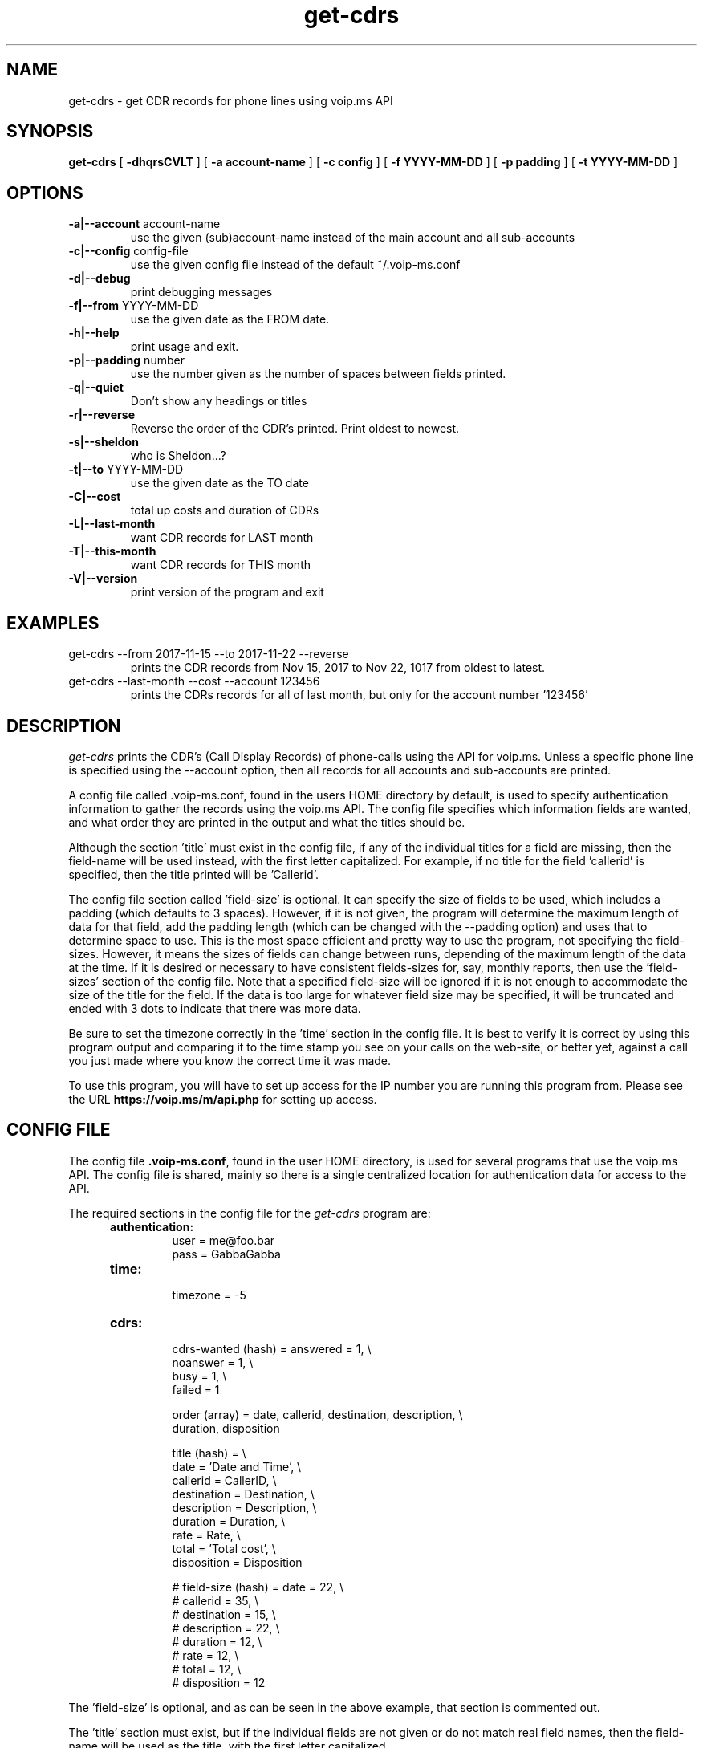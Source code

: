 .TH get-cdrs 1
.SH NAME
get-cdrs \- get CDR records for phone lines using voip.ms API
.SH SYNOPSIS
.B get-cdrs
[
.B \-dhqrsCVLT
]
[
.B \-a account-name
]
[
.B \-c config
]
[
.B \-f YYYY-MM-DD
]
[
.B \-p padding
]
[
.B \-t YYYY-MM-DD
]
.SH OPTIONS
.TP
\fB\-a|--account\fR account-name
use the given (sub)account-name instead of the main account and all sub-accounts
.TP
\fB\-c|--config\fR config-file
use the given config file instead of the default ~/.voip-ms.conf
.TP
\fB\-d|--debug\fR
print debugging messages
.TP
\fB\-f|--from\fR YYYY-MM-DD
use the given date as the FROM date.
.TP
\fB\-h|--help\fR
print usage and exit.
.TP
\fB\-p|--padding\fR number
use the number given as the number of spaces between fields printed.
.TP
\fB\-q|--quiet\fR
Don't show any headings or titles
.TP
\fB\-r|--reverse\fR
Reverse the order of the CDR's printed.  Print oldest to newest.
.TP
\fB\-s|--sheldon\fR
who is Sheldon...?
.TP
\fB\-t|--to \fR YYYY-MM-DD
use the given date as the TO date
.TP
\fB\-C|--cost\fR
total up costs and duration of CDRs
.TP
\fB\-L|--last-month\fR
want CDR records for LAST month
.TP
\fB\-T|--this-month\fR
want CDR records for THIS month
.TP
\fB\-V|--version\fR
print version of the program and exit
.SH EXAMPLES
.TP
get-cdrs --from 2017-11-15 --to 2017-11-22 --reverse
prints the CDR records from Nov 15, 2017 to Nov 22, 1017 from oldest to latest.
.TP
get-cdrs --last-month --cost --account 123456
prints the CDRs records for all of last month, but only for the account number '123456'
.SH DESCRIPTION
.I get-cdrs
prints the CDR's (Call Display Records) of phone-calls using the API for voip.ms.
Unless a specific phone line is specified using the --account option, then all records
for all accounts and sub-accounts are printed.
.PP
A config file called .voip-ms.conf, found in the users HOME directory by default, is used
to specify authentication information to gather the records using the voip.ms API.
The config file specifies which information fields are wanted, and what order they are
printed in the output and what the titles should be.
.PP
Although the section 'title' must exist in the config file, if any of the individual titles
for a field are missing, then the field-name will be used instead, with the first letter
capitalized.  For example, if no title for the field 'callerid' is specified, then the
title printed will be 'Callerid'.
.PP
The config file section called 'field-size' is optional.  It can specify the size of fields
to be used, which includes a padding (which defaults to 3 spaces).  However, if it is not
given, the program will determine the maximum length of data for that field, add the padding
length (which can be changed with the --padding option) and uses that to determine space to
use.  This is the most space efficient and pretty way to use the program, not specifying the
field-sizes.  However, it means the sizes of fields can change between runs, depending of the
maximum length of the data at the time.  If it is desired or necessary to have consistent
fields-sizes for, say, monthly reports, then use the 'field-sizes' section of the config file.
Note that a specified field-size will be ignored if it is not enough to accommodate the size of
the title for the field.  If the data is too large for whatever field size may be specified,
it will be truncated and ended with 3 dots to indicate that there was more data.
.PP
Be sure to set the timezone correctly in the 'time' section in the config file.  It is best to
verify it is correct by using this program output and comparing it to the time stamp you
see on your calls on the web-site, or better yet, against a call you just made where you know
the correct time it was made.
.PP
To use this program, you will have to set up access for the IP number you are running this program
from.  Please see the URL \fBhttps://voip.ms/m/api.php\fP  for setting up access.
.SH CONFIG FILE
The config file \fB.voip-ms.conf\fP, found in the user HOME directory,
is used for several programs that use the voip.ms API.
The config file is shared, mainly so there is a single centralized location for authentication data for access 
to the API.
.PP
The required sections in the config file for the \fIget-cdrs\fP program are:
.PP
.RS 5n
.TP
.B authentication:
    user                = me@foo.bar
.br
    pass                = GabbaGabba
.TP
.B time:
    timezone            = -5
.TP
.B cdrs:
.nf
    cdrs-wanted (hash)  = answered  = 1, \\
                          noanswer  = 1, \\
                          busy      = 1, \\
                          failed    = 1

    order (array)       = date, callerid, destination, description, \\
                          duration, disposition

    title (hash)       = \\
                          date        = 'Date and Time', \\
                          callerid    = CallerID, \\
                          destination = Destination, \\
                          description = Description, \\
                          duration    = Duration, \\
                          rate        = Rate, \\
                          total       = 'Total cost', \\
                          disposition = Disposition

#    field-size (hash)   = date        = 22, \\
#                          callerid    = 35, \\
#                          destination = 15, \\
#                          description = 22, \\
#                          duration    = 12, \\
#                          rate        = 12, \\
#                          total       = 12, \\
#                          disposition = 12
.fi
.RE
.PP
The 'field-size' is optional, and as can be seen in the above example, that section is
commented out.
.PP
The 'title' section must exist, but if the individual fields are not given or do not match
real field names, then the field-name will be used as the title, with the first letter capitalized.
.PP
The 'order' specifies the order of output of the fields, as well as which fields are wanted.  The available 
fields are date, callerid, destination, description, duration, rate, total, and disposition.
.PP
The 'cdrs-wanted' specify which classifiction of CDR records are wanted.  If the value of 1 is given,
then they are wanted.  There are 4 different classes of CDRs:  answered, noanswer, busy and failed.
.SH SEE ALSO
black-list(1)
.br
get-did-info(1)
.br
send-sms-message(1)
.SH AUTHOR
RJ White
.br
rj@moxad.com
.br
Moxad Enterprises Inc.
